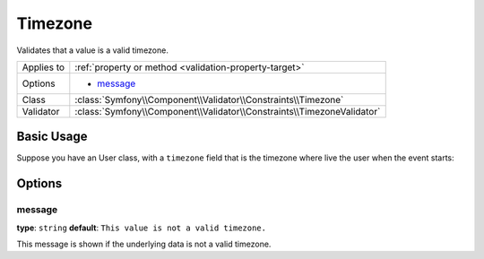 Timezone
========

.. versionadded:: 2.6
    The Timezone constraint was introduced in Symfony 2.6.

Validates that a value is a valid timezone.

+----------------+------------------------------------------------------------------------+
| Applies to     | :ref:`property or method <validation-property-target>`                 |
+----------------+------------------------------------------------------------------------+
| Options        | - `message`_                                                           |
+----------------+------------------------------------------------------------------------+
| Class          | :class:`Symfony\\Component\\Validator\\Constraints\\Timezone`          |
+----------------+------------------------------------------------------------------------+
| Validator      | :class:`Symfony\\Component\\Validator\\Constraints\\TimezoneValidator` |
+----------------+------------------------------------------------------------------------+

Basic Usage
-----------

Suppose you have an User class, with a ``timezone`` field that is the timezone where live the user when the event starts:

.. configuration-block::

    .. code-block:: yaml

        # src/Acme/DemoBundle/Resources/config/validation.yml
        Acme\DemoBundle\Entity\User:
            properties:
                timezone:
                    - Timezone: ~

    .. code-block:: php-annotations

        // src/Acme/DemoBundle/Entity/Event.php
        namespace Acme\DemoBundle\Entity;

        use Symfony\Component\Validator\Constraints as Assert;

        class User
        {
            /**
             * @Assert\Timezone()
             */
             protected $timezone;
        }

    .. code-block:: xml

        <!-- src/Acme/DemoBundle/Resources/config/validation.xml -->
        <?xml version="1.0" encoding="UTF-8" ?>
        <constraint-mapping xmlns="http://symfony.com/schema/dic/constraint-mapping"
            xmlns:xsi="http://www.w3.org/2001/XMLSchema-instance"
            xsi:schemaLocation="http://symfony.com/schema/dic/constraint-mapping http://symfony.com/schema/dic/constraint-mapping/constraint-mapping-1.0.xsd">

            <class name="Acme\DemoBundle\Entity\User">
                <property name="timezone">
                    <constraint name="Timezone" />
                </property>
            </class>
        </constraint-mapping>

    .. code-block:: php

        // src/Acme/DemoBundle/Entity/User.php
        namespace Acme\DemoBundle\Entity;

        use Symfony\Component\Validator\Mapping\ClassMetadata;
        use Symfony\Component\Validator\Constraints as Assert;

        class User
        {
            public static function loadValidatorMetadata(ClassMetadata $metadata)
            {
                $metadata->addPropertyConstraint('timezone', new Assert\Timezone());
            }
        }

Options
-------

message
~~~~~~~

**type**: ``string`` **default**: ``This value is not a valid timezone.``

This message is shown if the underlying data is not a valid timezone.

